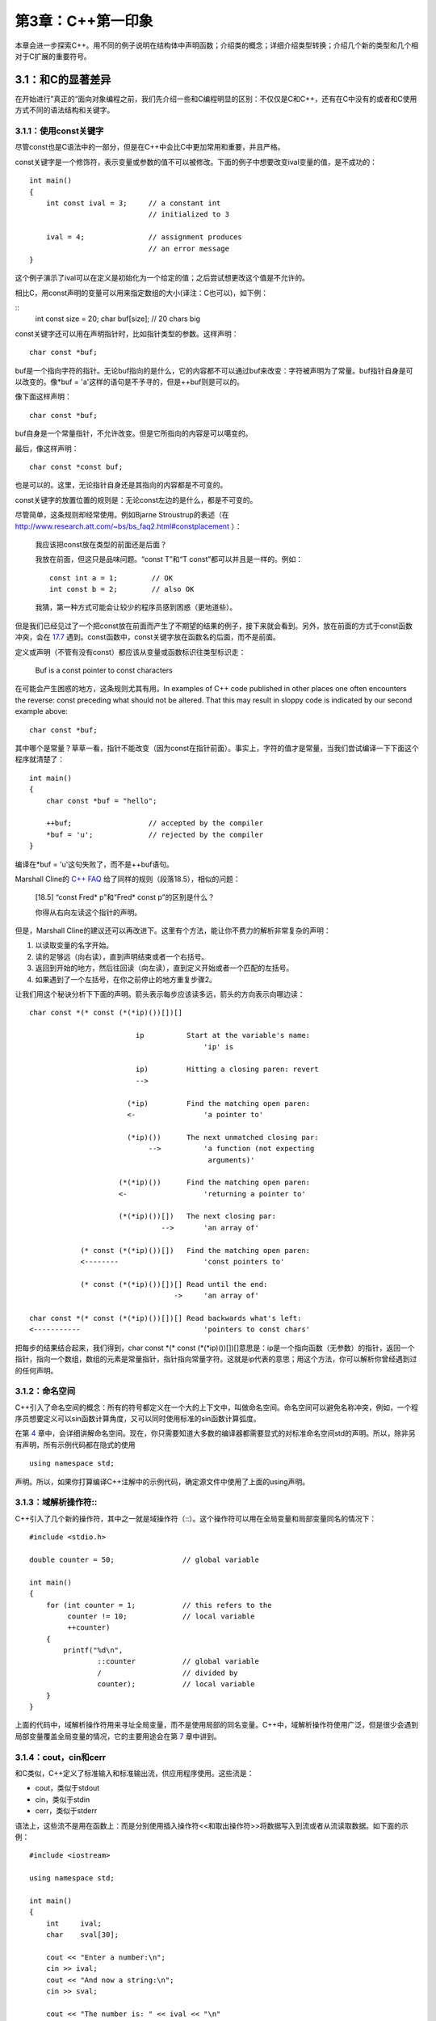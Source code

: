 第3章：C++第一印象
==================

本章会进一步探索C++。用不同的例子说明在结构体中声明函数；介绍类的概念；详细介绍类型转换；介绍几个新的类型和几个相对于C扩展的重要符号。

3.1：和C的显著差异
------------------

在开始进行”真正的“面向对象编程之前，我们先介绍一些和C编程明显的区别：不仅仅是C和C++，还有在C中没有的或者和C使用方式不同的语法结构和关键字。

3.1.1：使用const关键字
``````````````````````

尽管const也是C语法中的一部分，但是在C++中会比C中更加常用和重要，并且严格。

const关键字是一个修饰符，表示变量或参数的值不可以被修改。下面的例子中想要改变ival变量的值，是不成功的：

::

   int main()
   {
       int const ival = 3;     // a constant int
                               // initialized to 3

       ival = 4;               // assignment produces
                               // an error message
   }

这个例子演示了ival可以在定义是初始化为一个给定的值；之后尝试想更改这个值是不允许的。

相比C，用const声明的变量可以用来指定数组的大小(译注：C也可以)，如下例：

::
  int const size = 20;
  char buf[size];             // 20 chars big

const关键字还可以用在声明指针时，比如指针类型的参数。这样声明：

::

  char const *buf;

buf是一个指向字符的指针。无论buf指向的是什么，它的内容都不可以通过buf来改变：字符被声明为了常量。buf指针自身是可以改变的。像*buf = 'a'这样的语句是不予寻的，但是++buf则是可以的。

像下面这样声明：

::

  char const *buf;

buf自身是一个常量指针，不允许改变。但是它所指向的内容是可以噶变的。

最后，像这样声明：

::

  char const *const buf;

也是可以的。这里，无论指针自身还是其指向的内容都是不可变的。

const关键字的放置位置的规则是：无论const左边的是什么，都是不可变的。

尽管简单，这条规则却经常使用。例如Bjarne Stroustrup的表述（在 http://www.research.att.com/~bs/bs_faq2.html#constplacement ）：

  我应该把const放在类型的前面还是后面？

  我放在前面，但这只是品味问题。“const T”和“T const”都可以并且是一样的。例如：

  ::

    const int a = 1;        // OK
    int const b = 2;        // also OK

  我猜，第一种方式可能会让较少的程序员感到困惑（更地道些）。

但是我们已经见过了一个把const放在前面而产生了不期望的结果的例子，接下来就会看到。另外，放在前面的方式于const函数冲突，会在 `17.7 <chapter-7.rst#constfunctions>`_ 遇到。const函数中，const关键字放在函数名的后面，而不是前面。

定义或声明（不管有没有const）都应该从变量或函数标识往类型标识走：

  Buf is a const pointer to const characters

在可能会产生困惑的地方，这条规则尤其有用。In examples of C++ code published in other places one often encounters the reverse: const preceding what should not be altered. That this may result in sloppy code is indicated by our second example above:

::

  char const *buf;

其中哪个是常量？草草一看，指针不能改变（因为const在指针前面）。事实上，字符的值才是常量，当我们尝试编译一下下面这个程序就清楚了：

::

  int main()
  {
      char const *buf = "hello";

      ++buf;                  // accepted by the compiler
      *buf = 'u';             // rejected by the compiler
  }

编译在*buf = 'u'这句失败了，而不是++buf语句。

Marshall Cline的 `C++ FAQ <http://www.parashift.com/c++-faq-lite/const-correctness.html>`_ 给了同样的规则（段落18.5），相似的问题：

  [18.5] “const Fred* p”和“Fred* const p”的区别是什么？

  你得从右向左读这个指针的声明。

但是，Marshall Cline的建议还可以再改进下。这里有个方法，能让你不费力的解析非常复杂的声明：

1. 以读取变量的名字开始。
2. 读的足够远（向右读），直到声明结束或者一个右括号。
3. 返回到开始的地方，然后往回读（向左读），直到定义开始或者一个匹配的左括号。
4. 如果遇到了一个左括号，在你之前停止的地方重复步骤2。

让我们用这个秘诀分析下下面的声明。箭头表示每步应该读多远，箭头的方向表示向哪边读：

::

  char const *(* const (*(*ip)())[])[]

                           ip          Start at the variable's name:
                                           'ip' is

                           ip)         Hitting a closing paren: revert
                           -->

                         (*ip)         Find the matching open paren:
                         <-                'a pointer to'

                         (*ip)())      The next unmatched closing par:
                              -->          'a function (not expecting
                                            arguments)'

                       (*(*ip)())      Find the matching open paren:
                       <-                  'returning a pointer to'

                       (*(*ip)())[])   The next closing par:
                                 -->       'an array of'

              (* const (*(*ip)())[])   Find the matching open paren:
              <--------                    'const pointers to'

              (* const (*(*ip)())[])[] Read until the end:
                                    ->     'an array of'

  char const *(* const (*(*ip)())[])[] Read backwards what's left:
  <-----------                             'pointers to const chars'

把每步的结果结合起来，我们得到，char const \*(\* const (\*(\*ip)())[])[]意思是：ip是一个指向函数（无参数）的指针，返回一个指针，指向一个数组，数组的元素是常量指针，指针指向常量字符。这就是ip代表的意思；用这个方法，你可以解析你曾经遇到过的任何声明。

3.1.2：命名空间
```````````````

C++引入了命名空间的概念：所有的符号都定义在一个大的上下文中，叫做命名空间。命名空间可以避免名称冲突，例如，一个程序员想要定义可以sin函数计算角度，又可以同时使用标准的sin函数计算弧度。

在第 `4 <chapter-4.rst>`_ 章中，会详细讲解命名空间。现在，你只需要知道大多数的编译器都需要显式的对标准命名空间std的声明。所以，除非另有声明，所有示例代码都在隐式的使用

::

  using namespace std;

声明。所以，如果你打算编译C++注解中的示例代码，确定源文件中使用了上面的using声明。

3.1.3：域解析操作符::
`````````````````````

C++引入了几个新的操作符，其中之一就是域操作符（::）。这个操作符可以用在全局变量和局部变量同名的情况下：

::

  #include <stdio.h>

  double counter = 50;                // global variable

  int main()
  {
      for (int counter = 1;           // this refers to the
           counter != 10;             // local variable
           ++counter)
      {
          printf("%d\n",
                  ::counter           // global variable
                  /                   // divided by
                  counter);           // local variable
      }
  }

上面的代码中，域解析操作符用来寻址全局变量，而不是使用局部的同名变量。C++中，域解析操作符使用广泛，但是很少会遇到局部变量覆盖全局变量的情况，它的主要用途会在第 `7 <chapter-7.rst>`_ 章中讲到。

3.1.4：cout，cin和cerr
``````````````````````

和C类似，C++定义了标准输入和标准输出流，供应用程序使用。这些流是：

* cout，类似于stdout
* cin，类似于stdin
* cerr，类似于stderr

语法上，这些流不是用在函数上：而是分别使用插入操作符<<和取出操作符>>将数据写入到流或者从流读取数据。如下面的示例：

::

  #include <iostream>

  using namespace std;

  int main()
  {
      int     ival;
      char    sval[30];

      cout << "Enter a number:\n";
      cin >> ival;
      cout << "And now a string:\n";
      cin >> sval;

      cout << "The number is: " << ival << "\n"
              "And the string is: " << sval << '\n';
  }

程序从cin流（通常是键盘）中读取一个数字和一个字符串，然后打印这些数据到cout中。关于流，请注意：

* 标准流是在iostream头文件中声明的。在C++注解的示例中，这个头文件经常没有明确的指出。当要使用这些流的时候，必须要包含进来。相对于使用using namespace std;语句，期望包含#include <iostream>来在示例中使用标准流。

* cin，cout和cerr是类类型的变量。这样的变量通常称为对象。类在C++中广泛使用，第 `7 <chapter-7.rst>`_ 章中详细讲解。

* cin使用取出操作符>>从一个流里取数据，然后拷贝这些数据到变量中（如上例的ival）。后面我们会讲解C++中的操作符如何执行不同的动作，以及C++给他们定义了什么行为。我们已经提到了函数重载，C++操作符可以有多个定义，叫做操作符重载。

* cin，cout和cerr的操作符可以操作不同类型的变量。上面的例子cout << ival是打印一个证书的值，而cout << "Enter a number"是打印一个字符串。因此，操作符的动作由变量的类型决定。

* 取出操作符（>>）通过在文本流中取数据，对变量执行类型安全赋值。通常，取值操作符会跳过要取的值前的所有空白字符。

* 特殊符号用在特殊情形下。通常一行通过“\n”或'\n'结束。但是插入endl符号，这行数据结束，然后会冲洗内部的的缓冲。因此，通常避免使用endl，而是使用'\n'以在一定成都上提到代码的效率。

cin，cout和cerr不适C++语法的一部分。流是sotream头文件中的一部分。这和printf不属于C的语法一样，并且最初是有哪些认为功能非常重要的人编写，并将它们放入到运行时库中。
